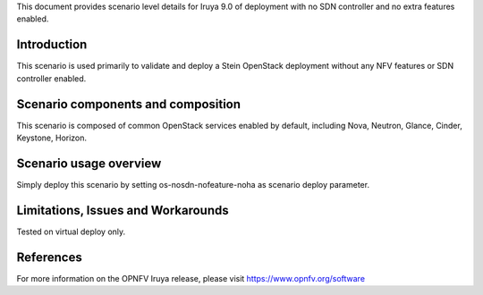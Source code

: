 .. This work is licensed under a Creative Commons Attribution 4.0 International License.
.. http://creativecommons.org/licenses/by/4.0
.. (c) 2018 Mirantis Inc., Enea Software AB and others

This document provides scenario level details for Iruya 9.0 of
deployment with no SDN controller and no extra features enabled.

Introduction
============

This scenario is used primarily to validate and deploy a Stein OpenStack
deployment without any NFV features or SDN controller enabled.


Scenario components and composition
===================================

This scenario is composed of common OpenStack services enabled by default,
including Nova, Neutron, Glance, Cinder, Keystone, Horizon.


Scenario usage overview
=======================

Simply deploy this scenario by setting os-nosdn-nofeature-noha as scenario
deploy parameter.


Limitations, Issues and Workarounds
===================================

Tested on virtual deploy only.

References
==========

For more information on the OPNFV Iruya release, please visit
https://www.opnfv.org/software
